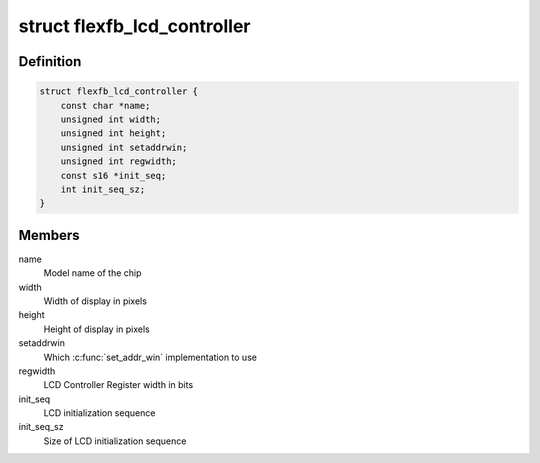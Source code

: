 .. -*- coding: utf-8; mode: rst -*-
.. src-file: drivers/staging/fbtft/flexfb.c

.. _`flexfb_lcd_controller`:

struct flexfb_lcd_controller
============================

.. c:type:: struct flexfb_lcd_controller

    Describes the LCD controller properties

.. _`flexfb_lcd_controller.definition`:

Definition
----------

.. code-block:: c

    struct flexfb_lcd_controller {
        const char *name;
        unsigned int width;
        unsigned int height;
        unsigned int setaddrwin;
        unsigned int regwidth;
        const s16 *init_seq;
        int init_seq_sz;
    }

.. _`flexfb_lcd_controller.members`:

Members
-------

name
    Model name of the chip

width
    Width of display in pixels

height
    Height of display in pixels

setaddrwin
    Which \ :c:func:`set_addr_win`\  implementation to use

regwidth
    LCD Controller Register width in bits

init_seq
    LCD initialization sequence

init_seq_sz
    Size of LCD initialization sequence

.. This file was automatic generated / don't edit.

